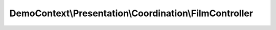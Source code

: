 -------------------------------------------------------
DemoContext\\Presentation\\Coordination\\FilmController
-------------------------------------------------------

.. php:namespace: DemoContext\\Presentation\\Coordination

.. php:class:: FilmController

    .. php:attr:: container

        protected ContainerInterface

    .. php:method:: listerAction(ArrayCollection $films)

        :type $films: ArrayCollection
        :param $films:

    .. php:method:: topAction(ArrayCollection $films, $max = 5)

        :type $films: ArrayCollection
        :param $films:
        :param $max:

    .. php:method:: voirAction(Film $film)

        :type $film: Film
        :param $film:

    .. php:method:: editerAction(Film $film = null, $message = '')

        :type $film: Film
        :param $film:
        :param $message:

    .. php:method:: supprimerAction(Film $film)

        :type $film: Film
        :param $film:

    .. php:method:: __construct(ContainerInterface $container)

        Constructor.

        :type $container: ContainerInterface
        :param $container: The service container
